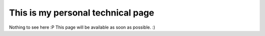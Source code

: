 **********
This is my personal technical page
**********

Nothing to see here :P
This page will be available as soon as possible. :)
